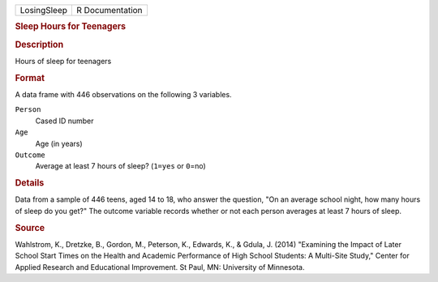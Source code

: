 .. container::

   .. container::

      =========== ===============
      LosingSleep R Documentation
      =========== ===============

      .. rubric:: Sleep Hours for Teenagers
         :name: sleep-hours-for-teenagers

      .. rubric:: Description
         :name: description

      Hours of sleep for teenagers

      .. rubric:: Format
         :name: format

      A data frame with 446 observations on the following 3 variables.

      ``Person``
         Cased ID number

      ``Age``
         Age (in years)

      ``Outcome``
         Average at least 7 hours of sleep? (``1=yes`` or ``0``\ =no)

      .. rubric:: Details
         :name: details

      Data from a sample of 446 teens, aged 14 to 18, who answer the
      question, "On an average school night, how many hours of sleep do
      you get?" The outcome variable records whether or not each person
      averages at least 7 hours of sleep.

      .. rubric:: Source
         :name: source

      Wahlstrom, K., Dretzke, B., Gordon, M., Peterson, K., Edwards, K.,
      & Gdula, J. (2014) "Examining the Impact of Later School Start
      Times on the Health and Academic Performance of High School
      Students: A Multi-Site Study," Center for Applied Research and
      Educational Improvement. St Paul, MN: University of Minnesota.
